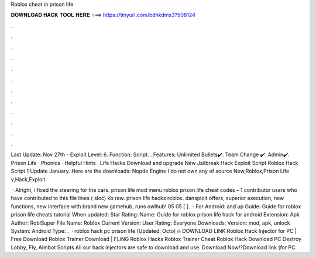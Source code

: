 Roblox cheat in prison life



𝐃𝐎𝐖𝐍𝐋𝐎𝐀𝐃 𝐇𝐀𝐂𝐊 𝐓𝐎𝐎𝐋 𝐇𝐄𝐑𝐄 ===> https://tinyurl.com/bdhkdms3?908124



.



.



.



.



.



.



.



.



.



.



.



.

Last Update: Nov 27th - Exploit Level: 6. Function: Script. ​. Features: Unlimited Bullets✔️. Team Change ✔️. Admin✔️. Prison Life · Phonics · Helpful Hints · Life Hacks Download and upgrade New Jailbreak Hack Exploit Script Roblox Hack Script 1 Update January. Here are the downloads: Nopde Engine  I do not own any of source New,Roblox,Prison Life v,Hack,Exploit.

 · Alright, i fixed the steering for the cars. prison life mod menu  roblox prison life cheat codes – 1 contributor users who have contributed to this file lines ( sloc) kb raw. prison life hacks roblox. dansploit offers, superior execution, new functions, new interface with brand new gamehub, runs owlhub! 05 05 [ ].  · For Android: and up Guide: Guide for roblox prison life cheats tutorial When updated: Star Rating: Name: Guide for roblox prison life hack for android Extension: Apk Author: RoblSuper File Name: Roblox Current Version: User Rating: Everyone Downloads: Version: mod, apk, unlock System: Android Type: .  · roblox hack pc prison life (Updated: Octo) 🔥 DOWNLOAD LINK Roblox Hack Injector for PC | Free Download Roblox Trainer Download | FLiNG Roblox Hacks Roblox Trainer Cheat Roblox Hack Download PC Destroy Lobby, Fly, Aimbot Scripts All our hack injectors are safe to download and use. Download Now!?Download link (for PC.
